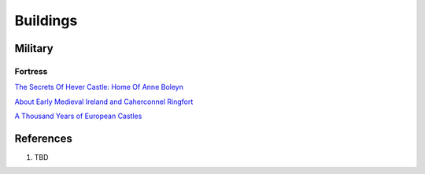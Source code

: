 .. _mM3T2Y7i75:

=======================================
Buildings
=======================================

Military
=======================================

Fortress
---------------------------------------

`The Secrets Of Hever Castle: Home Of Anne Boleyn <https://youtu.be/5-UEXc4ZerA>`_

`About Early Medieval Ireland and Caherconnel Ringfort <https://youtu.be/e1TAHDBeRJ0>`_

`A Thousand Years of European Castles <https://youtu.be/uXSFt-zey84>`_


References
=======================================

#. TBD
